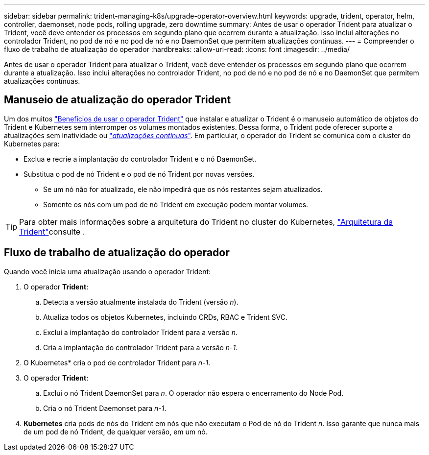 ---
sidebar: sidebar 
permalink: trident-managing-k8s/upgrade-operator-overview.html 
keywords: upgrade, trident, operator, helm, controller, daemonset, node pods, rolling upgrade, zero downtime 
summary: Antes de usar o operador Trident para atualizar o Trident, você deve entender os processos em segundo plano que ocorrem durante a atualização. Isso inclui alterações no controlador Trident, no pod de nó e no pod de nó e no DaemonSet que permitem atualizações contínuas. 
---
= Compreender o fluxo de trabalho de atualização do operador
:hardbreaks:
:allow-uri-read: 
:icons: font
:imagesdir: ../media/


[role="lead"]
Antes de usar o operador Trident para atualizar o Trident, você deve entender os processos em segundo plano que ocorrem durante a atualização. Isso inclui alterações no controlador Trident, no pod de nó e no pod de nó e no DaemonSet que permitem atualizações contínuas.



== Manuseio de atualização do operador Trident

Um dos muitos link:../trident-get-started/kubernetes-deploy.html["Benefícios de usar o operador Trident"] que instalar e atualizar o Trident é o manuseio automático de objetos do Trident e Kubernetes sem interromper os volumes montados existentes. Dessa forma, o Trident pode oferecer suporte a atualizações sem inatividade ou link:https://kubernetes.io/docs/tutorials/kubernetes-basics/update/update-intro/["_atualizações contínuas_"^]. Em particular, o operador do Trident se comunica com o cluster do Kubernetes para:

* Exclua e recrie a implantação do controlador Trident e o nó DaemonSet.
* Substitua o pod de nó Trident e o pod de nó Trident por novas versões.
+
** Se um nó não for atualizado, ele não impedirá que os nós restantes sejam atualizados.
** Somente os nós com um pod de nó Trident em execução podem montar volumes.





TIP: Para obter mais informações sobre a arquitetura do Trident no cluster do Kubernetes, link:../trident-get-started/architecture.html["Arquitetura da Trident"^]consulte .



== Fluxo de trabalho de atualização do operador

Quando você inicia uma atualização usando o operador Trident:

. O operador *Trident*:
+
.. Detecta a versão atualmente instalada do Trident (versão _n_).
.. Atualiza todos os objetos Kubernetes, incluindo CRDs, RBAC e Trident SVC.
.. Exclui a implantação do controlador Trident para a versão _n_.
.. Cria a implantação do controlador Trident para a versão _n-1_.


. O Kubernetes* cria o pod de controlador Trident para _n-1_.
. O operador *Trident*:
+
.. Exclui o nó Trident DaemonSet para _n_. O operador não espera o encerramento do Node Pod.
.. Cria o nó Trident Daemonset para _n-1_.


. *Kubernetes* cria pods de nós do Trident em nós que não executam o Pod de nó do Trident _n_. Isso garante que nunca mais de um pod de nó Trident, de qualquer versão, em um nó.

